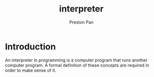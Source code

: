 :PROPERTIES:
:ID:       2193dd78-50c4-4119-832a-e04c707687df
:END:
#+title: interpreter
#+author: Preston Pan
#+html_head: <link rel="stylesheet" type="text/css" href="../style.css" />
#+html_head: <script src="https://polyfill.io/v3/polyfill.min.js?features=es6"></script>
#+html_head: <script id="MathJax-script" async src="https://cdn.jsdelivr.net/npm/mathjax@3/es5/tex-mml-chtml.js"></script>
#+options: broken-links:t
* Introduction
An interpreter in programming is a computer program that runs another
computer program. A formal definition of these concepts are required
in order to make sense of it.
